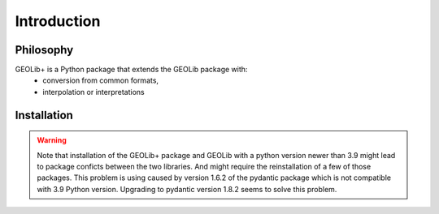 .. _introduction:

Introduction
============

Philosophy
----------

GEOLib+ is a Python package that extends the GEOLib package with:
    - conversion from common formats, 
    - interpolation or interpretations 


Installation
------------
.. todo::
    Write installation guide issue: GEOLIBPLUS-47

.. warning::

    Note that installation of the GEOLib+ package and GEOLib with a python version 
    newer than 3.9 might lead to package conficts between the two libraries.
    And might require the reinstallation of a  few of those packages.
    This problem is using caused by version 1.6.2 of the pydantic package which is not compatible with 3.9 Python version.
    Upgrading to pydantic version 1.8.2 seems to solve this problem.

